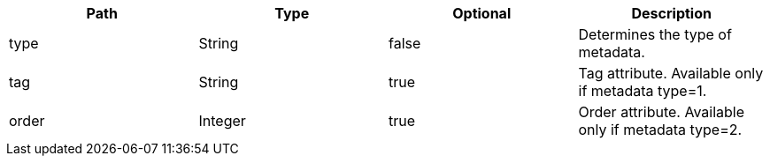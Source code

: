 |===
|Path|Type|Optional|Description

|type
|String
|false
|Determines the type of metadata.

|tag
|String
|true
|Tag attribute. Available only if metadata type=1.

|order
|Integer
|true
|Order attribute. Available only if metadata type=2.

|===